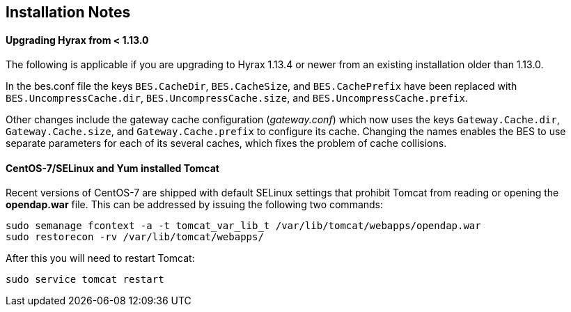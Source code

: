 == Installation Notes

==== Upgrading Hyrax from < 1.13.0

The following is applicable if you are upgrading to Hyrax 1.13.4 or newer from an existing installation
older than 1.13.0. 

In the bes.conf file the keys `BES.CacheDir`, `BES.CacheSize`, and `BES.CachePrefix` have been replaced with 
`BES.UncompressCache.dir`, `BES.UncompressCache.size`, and `BES.UncompressCache.prefix`.

Other changes include the gateway cache configuration (_gateway.conf_) which now uses the keys `Gateway.Cache.dir`, 
`Gateway.Cache.size`, and `Gateway.Cache.prefix` to configure its cache. Changing
the names enables the BES to use separate parameters for each of its several
caches, which fixes the problem of cache collisions.

==== CentOS-7/SELinux and Yum installed Tomcat

Recent versions of CentOS-7 are shipped with default SELinux settings that prohibit Tomcat from reading or opening the *opendap.war* file. This can be addressed by issuing the following two commands:
----
sudo semanage fcontext -a -t tomcat_var_lib_t /var/lib/tomcat/webapps/opendap.war
sudo restorecon -rv /var/lib/tomcat/webapps/
----
After this you will need to restart Tomcat:
----
sudo service tomcat restart
----